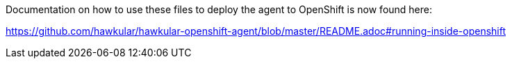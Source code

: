 Documentation on how to use these files to deploy the agent to OpenShift is now found here:

https://github.com/hawkular/hawkular-openshift-agent/blob/master/README.adoc#running-inside-openshift
